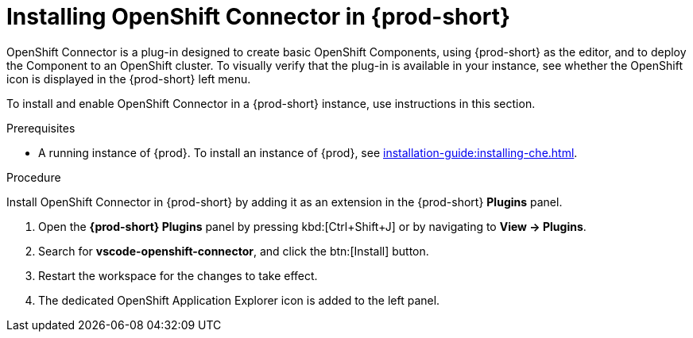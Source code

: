 // using-openshift-connector-in-eclipse-che



[id="installing-openshift-connector-in-{prod-id-short}_{context}"]
= Installing OpenShift Connector in {prod-short}

OpenShift Connector is a plug-in designed to create basic OpenShift Components, using {prod-short} as the editor, and to deploy the Component to an OpenShift cluster.
To visually verify that the plug-in is available in your instance, see whether the OpenShift icon is displayed in the {prod-short} left menu.

To install and enable OpenShift Connector in a {prod-short} instance, use instructions in this section.

.Prerequisites

* A running instance of {prod}. To install an instance of {prod}, see xref:installation-guide:installing-che.adoc[].

.Procedure

Install OpenShift Connector in {prod-short} by adding it as an extension in the {prod-short} *Plugins* panel.

. Open the *{prod-short} Plugins* panel by pressing kbd:[Ctrl+Shift+J] or by navigating to *View -> Plugins*.
. Search for *vscode-openshift-connector*, and click the btn:[Install] button.
. Restart the workspace for the changes to take effect.
. The dedicated OpenShift Application Explorer icon is added to the left panel.
